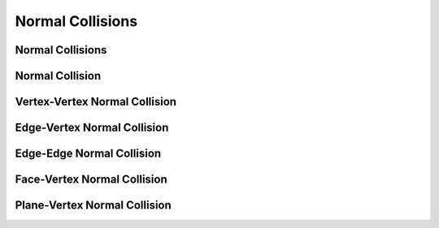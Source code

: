 Normal Collisions
=================

Normal Collisions
-----------------

.. doxygenclass:: ipc::NormalCollisions
    :allow-dot-graphs:

Normal Collision
----------------

.. doxygenclass:: ipc::NormalCollision
    :allow-dot-graphs:

Vertex-Vertex Normal Collision
-----------------------------

.. doxygenclass:: ipc::VertexVertexNormalCollision
    :allow-dot-graphs:

Edge-Vertex Normal Collision
-----------------------------

.. doxygenclass:: ipc::EdgeVertexNormalCollision
    :allow-dot-graphs:

Edge-Edge Normal Collision
-----------------------------

.. doxygenclass:: ipc::EdgeEdgeNormalCollision
    :allow-dot-graphs:

Face-Vertex Normal Collision
-----------------------------

.. doxygenclass:: ipc::FaceVertexNormalCollision
    :allow-dot-graphs:

Plane-Vertex Normal Collision
-----------------------------

.. doxygenclass:: ipc::PlaneVertexNormalCollision
    :allow-dot-graphs: